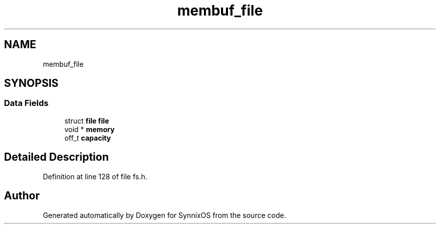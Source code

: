 .TH "membuf_file" 3 "Sat Jul 24 2021" "SynnixOS" \" -*- nroff -*-
.ad l
.nh
.SH NAME
membuf_file
.SH SYNOPSIS
.br
.PP
.SS "Data Fields"

.in +1c
.ti -1c
.RI "struct \fBfile\fP \fBfile\fP"
.br
.ti -1c
.RI "void * \fBmemory\fP"
.br
.ti -1c
.RI "off_t \fBcapacity\fP"
.br
.in -1c
.SH "Detailed Description"
.PP 
Definition at line 128 of file fs\&.h\&.

.SH "Author"
.PP 
Generated automatically by Doxygen for SynnixOS from the source code\&.
